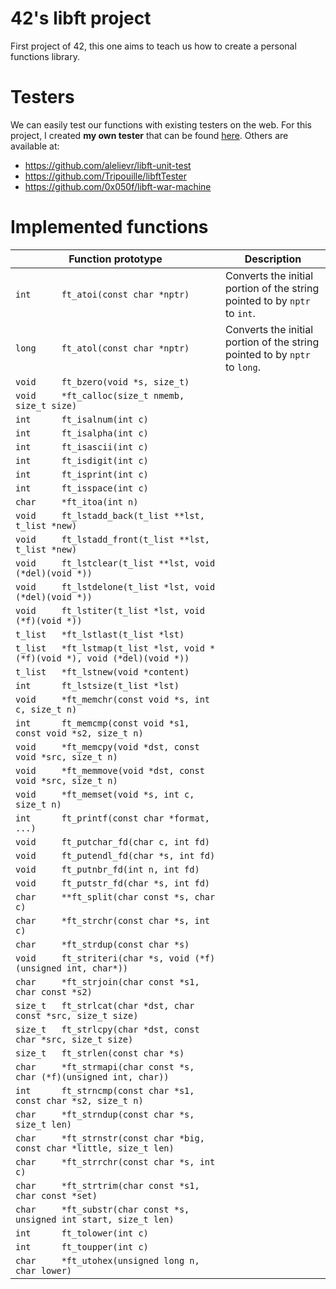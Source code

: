 * 42's libft project
First project of 42, this one aims to teach us how to create a personal functions library.
* Testers
We can easily test our functions with existing testers on the web. For this project, I created *my own tester* that can be found [[https://github.com/bzalugas/libft-breaker][here]].
Others are available at:
- [[https://github.com/alelievr/libft-unit-test]]
- [[https://github.com/Tripouille/libftTester]]
- [[https://github.com/0x050f/libft-war-machine]]
* Implemented functions
| Function prototype                                                          | Description                                                                |
|-----------------------------------------------------------------------------+----------------------------------------------------------------------------|
| <100>                                                                       | <50>                                                                       |
| =int      ft_atoi(const char *nptr)=                                        | Converts the initial portion of the string pointed to by =nptr= to =int=.  |
| =long     ft_atol(const char *nptr)=                                        | Converts the initial portion of the string pointed to by =nptr= to =long=. |
| =void     ft_bzero(void *s, size_t)=                                        |                                                                            |
| =void     *ft_calloc(size_t nmemb, size_t size)=                            |                                                                            |
| =int      ft_isalnum(int c)=                                                |                                                                            |
| =int      ft_isalpha(int c)=                                                |                                                                            |
| =int      ft_isascii(int c)=                                                |                                                                            |
| =int      ft_isdigit(int c)=                                                |                                                                            |
| =int      ft_isprint(int c)=                                                |                                                                            |
| =int      ft_isspace(int c)=                                                |                                                                            |
| =char     *ft_itoa(int n)=                                                  |                                                                            |
| =void     ft_lstadd_back(t_list **lst, t_list *new)=                        |                                                                            |
| =void     ft_lstadd_front(t_list **lst, t_list *new)=                       |                                                                            |
| =void     ft_lstclear(t_list **lst, void (*del)(void *))=                   |                                                                            |
| =void     ft_lstdelone(t_list *lst, void (*del)(void *))=                   |                                                                            |
| =void     ft_lstiter(t_list *lst, void (*f)(void *))=                       |                                                                            |
| =t_list   *ft_lstlast(t_list *lst)=                                         |                                                                            |
| =t_list   *ft_lstmap(t_list *lst, void *(*f)(void *), void (*del)(void *))= |                                                                            |
| =t_list   *ft_lstnew(void *content)=                                        |                                                                            |
| =int      ft_lstsize(t_list *lst)=                                          |                                                                            |
| =void     *ft_memchr(const void *s, int c, size_t n)=                       |                                                                            |
| =int      ft_memcmp(const void *s1, const void *s2, size_t n)=              |                                                                            |
| =void     *ft_memcpy(void *dst, const void *src, size_t n)=                 |                                                                            |
| =void     *ft_memmove(void *dst, const void *src, size_t n)=                |                                                                            |
| =void     *ft_memset(void *s, int c, size_t n)=                             |                                                                            |
| =int      ft_printf(const char *format, ...)=                               |                                                                            |
| =void     ft_putchar_fd(char c, int fd)=                                    |                                                                            |
| =void     ft_putendl_fd(char *s, int fd)=                                   |                                                                            |
| =void     ft_putnbr_fd(int n, int fd)=                                      |                                                                            |
| =void     ft_putstr_fd(char *s, int fd)=                                    |                                                                            |
| =char     **ft_split(char const *s, char c)=                                |                                                                            |
| =char     *ft_strchr(const char *s, int c)=                                 |                                                                            |
| =char     *ft_strdup(const char *s)=                                        |                                                                            |
| =void     ft_striteri(char *s, void (*f)(unsigned int, char*))=             |                                                                            |
| =char     *ft_strjoin(char const *s1, char const *s2)=                      |                                                                            |
| =size_t   ft_strlcat(char *dst, char const *src, size_t size)=              |                                                                            |
| =size_t   ft_strlcpy(char *dst, const char *src, size_t size)=              |                                                                            |
| =size_t   ft_strlen(const char *s)=                                         |                                                                            |
| =char     *ft_strmapi(char const *s, char (*f)(unsigned int, char))=        |                                                                            |
| =int      ft_strncmp(const char *s1, const char *s2, size_t n)=             |                                                                            |
| =char     *ft_strndup(const char *s, size_t len)=                           |                                                                            |
| =char     *ft_strnstr(const char *big, const char *little, size_t len)=     |                                                                            |
| =char     *ft_strrchr(const char *s, int c)=                                |                                                                            |
| =char     *ft_strtrim(char const *s1, char const *set)=                     |                                                                            |
| =char     *ft_substr(char const *s, unsigned int start, size_t len)=        |                                                                            |
| =int      ft_tolower(int c)=                                                |                                                                            |
| =int      ft_toupper(int c)=                                                |                                                                            |
| =char     *ft_utohex(unsigned long n, char lower)=                          |                                                                            |
